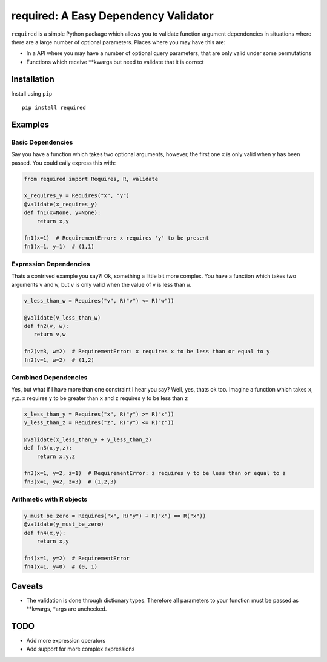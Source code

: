 required: A Easy Dependency Validator
=====================================

|PyPI| |Build Status| |Coverage Status|

``required`` is a simple Python package which allows you to validate
function argument dependencies in situations where there are a large
number of optional parameters. Places where you may have this are:

-  In a API where you may have a number of optional query parameters,
   that are only valid under some permutations
-  Functions which receive \*\*kwargs but need to validate that it is
   correct

Installation
------------

Install using ``pip``

::

    pip install required

Examples
--------

Basic Dependencies
~~~~~~~~~~~~~~~~~~

Say you have a function which takes two optional arguments, however, the
first one ``x`` is only valid when ``y`` has been passed. You could
eaily express this with:

.. code:: python

    from required import Requires, R, validate

    x_requires_y = Requires("x", "y")
    @validate(x_requires_y)
    def fn1(x=None, y=None):
        return x,y

    fn1(x=1)  # RequirementError: x requires 'y' to be present
    fn1(x=1, y=1)  # (1,1)

Expression Dependencies
~~~~~~~~~~~~~~~~~~~~~~~

Thats a contrived example you say?! Ok, something a little bit more
complex. You have a function which takes two arguments ``v`` and ``w``,
but ``v`` is only valid when the value of ``v`` is less than ``w``.

.. code:: python

    v_less_than_w = Requires("v", R("v") <= R("w"))

    @validate(v_less_than_w)
    def fn2(v, w):
       return v,w

    fn2(v=3, w=2)  # RequirementError: x requires x to be less than or equal to y
    fn2(v=1, w=2)  # (1,2)

Combined Dependencies
~~~~~~~~~~~~~~~~~~~~~

Yes, but what if I have more than one constraint I hear you say? Well,
yes, thats ok too. Imagine a function which takes ``x``, ``y``,\ ``z``.
``x`` requires ``y`` to be greater than ``x`` and ``z`` requires ``y``
to be less than ``z``

.. code:: python


    x_less_than_y = Requires("x", R("y") >= R("x"))
    y_less_than_z = Requires("z", R("y") <= R("z"))

    @validate(x_less_than_y + y_less_than_z)
    def fn3(x,y,z):
        return x,y,z

    fn3(x=1, y=2, z=1)  # RequirementError: z requires y to be less than or equal to z
    fn3(x=1, y=2, z=3)  # (1,2,3)

Arithmetic with R objects
~~~~~~~~~~~~~~~~~~~~~~~~~

.. code:: python

    y_must_be_zero = Requires("x", R("y") + R("x") == R("x"))
    @validate(y_must_be_zero)
    def fn4(x,y):
        return x,y

    fn4(x=1, y=2)  # RequirementError
    fn4(x=1, y=0)  # (0, 1)

Caveats
-------

-  The validation is done through dictionary types. Therefore all
   parameters to your function must be passed as \*\*kwargs, \*args are
   unchecked.

TODO
----

-  Add more expression operators
-  Add support for more complex expressions

.. |PyPI| image:: https://img.shields.io/pypi/v/required.svg
   :target: https://pypi.python.org/pypi/required
.. |Build Status| image:: https://travis-ci.org/shezadkhan137/required.svg?branch=master
   :target: https://travis-ci.org/shezadkhan137/required
.. |Coverage Status| image:: https://coveralls.io/repos/github/shezadkhan137/required/badge.svg?branch=master
   :target: https://coveralls.io/github/shezadkhan137/required?branch=master
